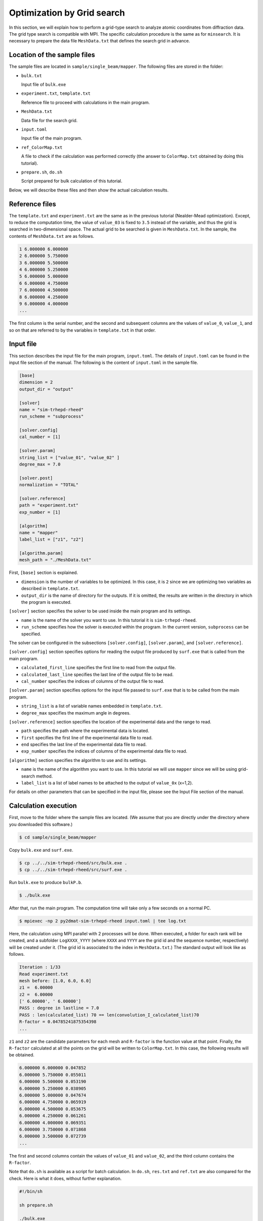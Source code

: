 Optimization by Grid search
================================================================

In this section, we will explain how to perform a grid-type search to analyze atomic coordinates from diffraction data.
The grid type search is compatible with MPI.
The specific calculation procedure is the same as for ``minsearch``.
It is necessary to prepare the data file ``MeshData.txt`` that defines the search grid in advance.


Location of the sample files
~~~~~~~~~~~~~~~~~~~~~~~~~~~~~~~~~~~~~~~~~~~~~~~~~~~~~~~~~~~~~~~~

The sample files are located in ``sample/single_beam/mapper``.
The following files are stored in the folder:

- ``bulk.txt``

  Input file of ``bulk.exe``

- ``experiment.txt``, ``template.txt``

  Reference file to proceed with calculations in the main program.

- ``MeshData.txt``

  Data file for the search grid.
  
- ``input.toml``

  Input file of the main program.

- ``ref_ColorMap.txt``

  A file to check if the calculation was performed correctly (the answer to ``ColorMap.txt`` obtained by doing this tutorial).

- ``prepare.sh``, ``do.sh``

  Script prepared for bulk calculation of this tutorial.

Below, we will describe these files and then show the actual calculation results.


Reference files
~~~~~~~~~~~~~~~~~~~~~~~~~~~~~~~~~~~~~~~~~~~~~~~~~~~~~~~~~~~~~~~~

The ``template.txt`` and ``experiment.txt`` are the same as in the previous tutorial (Nealder-Mead optimization).
Except, to reduce the computation time, the value of ``value_03`` is fixed to ``3.5`` instead of the variable, and thus the grid is searched in two-dimensional space.
The actual grid to be searched is given in ``MeshData.txt``.
In the sample, the contents of ``MeshData.txt`` are as follows.

.. code-block::

    1 6.000000 6.000000
    2 6.000000 5.750000
    3 6.000000 5.500000
    4 6.000000 5.250000
    5 6.000000 5.000000
    6 6.000000 4.750000
    7 6.000000 4.500000
    8 6.000000 4.250000
    9 6.000000 4.000000
    ...

The first column is the serial number, and the second and subsequent columns are the values of ``value_0``, ``value_1``, and so on that are referred to by the variables in ``template.txt`` in that order.


Input file
~~~~~~~~~~~~~~~~~~~~~~~~~~~~~~~~~~~~~~~~~~~~~~~~~~~~~~~~~~~~~~~~

This section describes the input file for the main program, ``input.toml``.
The details of ``input.toml`` can be found in the input file section of the manual.
The following is the content of ``input.toml`` in the sample file.

.. code-block::

    [base]
    dimension = 2
    output_dir = "output"

    [solver]
    name = "sim-trhepd-rheed"
    run_scheme = "subprocess"

    [solver.config]
    cal_number = [1]

    [solver.param]
    string_list = ["value_01", "value_02" ]
    degree_max = 7.0

    [solver.post]
    normalization = "TOTAL"

    [solver.reference]
    path = "experiment.txt"
    exp_number = [1]

    [algorithm]
    name = "mapper"
    label_list = ["z1", "z2"]

    [algorithm.param]
    mesh_path = "./MeshData.txt"


First, ``[base]`` section is explained.

- ``dimension`` is the number of variables to be optimized. In this case, it is ``2`` since we are optimizing two variables as described in ``template.txt``.

- ``output_dir`` is the name of directory for the outputs. If it is omitted, the results are written in the directory in which the program is executed.

``[solver]`` section specifies the solver to be used inside the main program and its settings.

- ``name`` is the name of the solver you want to use. In this tutorial it is ``sim-trhepd-rheed``.

- ``run_scheme`` specifies how the solver is executed within the program. In the current version, ``subprocess`` can be specified.

The solver can be configured in the subsections ``[solver.config]``, ``[solver.param]``, and ``[solver.reference]``.

``[solver.config]`` section specifies options for reading the output file produced by ``surf.exe`` that is called from the main program.

- ``calculated_first_line`` specifies the first line to read from the output file.

- ``calculated_last_line`` specifies the last line of the output file to be read.

- ``cal_number`` specifies the indices of columns of the output file to read.

``[solver.param]`` section specifies options for the input file passed to ``surf.exe`` that is to be called from the main program.

- ``string_list`` is a list of variable names embedded in ``template.txt``.

- ``degree_max`` specifies the maximum angle in degrees.

``[solver.reference]`` section specifies the location of the experimental data and the range to read.

- ``path`` specifies the path where the experimental data is located.

- ``first`` specifies the first line of the experimental data file to read.

- ``end`` specifies the last line of the experimental data file to read.

- ``exp_number`` specifies the indices of columns of the experimental data file to read.

``[algorithm]`` section specifies the algorithm to use and its settings.

- ``name`` is the name of the algorithm you want to use. In this tutorial we will use ``mapper`` since we will be using grid-search method.

- ``label_list`` is a list of label names to be attached to the output of ``value_0x`` (x=1,2).

For details on other parameters that can be specified in the input file, please see the Input File section of the manual.


Calculation execution
~~~~~~~~~~~~~~~~~~~~~~~~~~~~~~~~~~~~~~~~~~~~~~~~~~~~~~~~~~~~~~~~

First, move to the folder where the sample files are located. (We assume that you are directly under the directory where you downloaded this software.)

.. code-block::

   $ cd sample/single_beam/mapper

Copy ``bulk.exe`` and ``surf.exe``.

.. code-block::

   $ cp ../../sim-trhepd-rheed/src/bulk.exe .
   $ cp ../../sim-trhepd-rheed/src/surf.exe .

Run ``bulk.exe`` to produce ``bulkP.b``.

.. code-block::

   $ ./bulk.exe

After that, run the main program. The computation time will take only a few seconds on a normal PC.

.. code-block::

   $ mpiexec -np 2 py2dmat-sim-trhepd-rheed input.toml | tee log.txt

Here, the calculation using MPI parallel with 2 processes will be done.
When executed, a folder for each rank will be created, and a subfolder ``LogXXXX_YYYY`` (where ``XXXX`` and ``YYYY`` are the grid id and the sequence number, respectively) will be created under it.
(The grid id is associated to the index in ``MeshData.txt``.)
The standard output will look like as follows.

.. code-block::

    Iteration : 1/33
    Read experiment.txt
    mesh before: [1.0, 6.0, 6.0]
    z1 =  6.00000
    z2 =  6.00000
    [' 6.00000', ' 6.00000']
    PASS : degree in lastline = 7.0
    PASS : len(calculated_list) 70 == len(convolution_I_calculated_list)70
    R-factor = 0.04785241875354398
    ...

``z1`` and ``z2`` are the candidate parameters for each mesh and ``R-factor`` is the function value at that point.
Finally, the ``R-factor`` calculated at all the points on the grid will be written to ``ColorMap.txt``.
In this case, the following results will be obtained.

.. code-block::

    6.000000 6.000000 0.047852
    6.000000 5.750000 0.055011
    6.000000 5.500000 0.053190
    6.000000 5.250000 0.038905
    6.000000 5.000000 0.047674
    6.000000 4.750000 0.065919
    6.000000 4.500000 0.053675
    6.000000 4.250000 0.061261
    6.000000 4.000000 0.069351
    6.000000 3.750000 0.071868
    6.000000 3.500000 0.072739
    ...

The first and second columns contain the values of ``value_01`` and ``value_02``, and the third column contains the ``R-factor``.

Note that ``do.sh`` is available as a script for batch calculation.
In ``do.sh``, ``res.txt`` and ``ref.txt`` are also compared for the check.
Here is what it does, without further explanation.

.. code-block:: bash

    #!/bin/sh

    sh prepare.sh

    ./bulk.exe

    time mpiexec -np 2 py2dmat-sim-trhepd-rheed input.toml

    echo diff output/ColorMap.txt ref_ColorMap.txt
    res=0
    diff output/ColorMap.txt ref_ColorMap.txt || res=$?
    if [ $res -eq 0 ]; then
      echo TEST PASS
      true
    else
      echo TEST FAILED: ColorMap.txt and ref_ColorMap.txt differ
      false
    fi


Visualization of calculation results
~~~~~~~~~~~~~~~~~~~~~~~~~~~~~~~~~~~~~~~~~~~~~~~~~~~~~~~~~~~~~~~~

By examining ``ColorMap.txt``, we can estimate the region where the value of ``R-factor`` becomes small.
In this case, the following command will create a two-dimensional parameter space diagram ``ColorMapFig.png``.

.. code-block::

   $ python3 plot_colormap_2d.py

Looking at the generated figure, we can see that it has the minimum value around (5.25, 4.25).

.. figure:: ../../../common/img/mapper.*

   ``R-factor`` on a two-dimensional parameter space.

When ``generate_rocking_curve`` in ``[solver]`` section is set to true, ``RockingCurve_calculated.txt`` will be generated in each log directory.
By using it, you can compare the results with the experimental values following the procedure in the previous tutorial.
